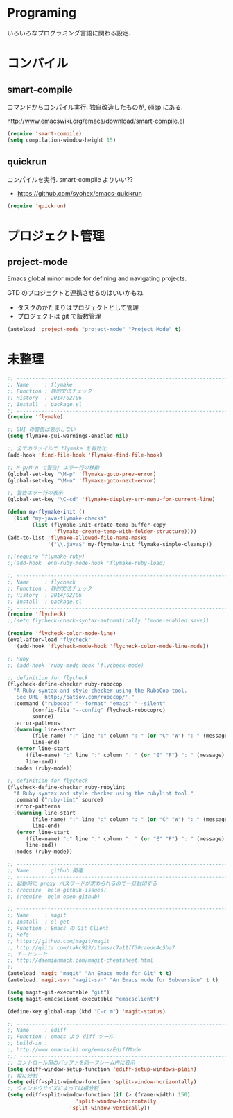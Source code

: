 * Programing
いろいろなプログラミング言語に関わる設定.


* コンパイル
** smart-compile
コマンドからコンパイル実行. 独自改造したものが, elisp にある.

http://www.emacswiki.org/emacs/download/smart-compile.el

#+begin_src emacs-lisp
(require 'smart-compile)
(setq compilation-window-height 15)
#+end_src

** quickrun
コンパイルを実行. smart-compile よりいい??

- https://github.com/syohex/emacs-quickrun

#+begin_src emacs-lisp
(require 'quickrun)
#+end_src

* プロジェクト管理
** project-mode

   Emacs global minor mode for defining and navigating projects.

   GTD のプロジェクトと連携させるのはいいかもね.
   - タスクのかたまりはプロジェクトとして管理
   - プロジェクトは git で版数管理

   #+begin_src emacs-lisp
   (autoload 'project-mode "project-mode" "Project Mode" t)
   #+end_src

* 未整理

#+begin_src emacs-lisp
;; -----------------------------------------------------------------------
;; Name     : flymake
;; Function : 静的文法チェック
;; History  : 2014/02/06
;; Install  : package.el
;; ------------------------------------------------------------------------
(require 'flymake)

;; GUI の警告は表示しない
(setq flymake-gui-warnings-enabled nil)

;; 全てのファイルで flymake を有効化
(add-hook 'find-file-hook 'flymake-find-file-hook)

;; M-p/M-n で警告/ エラー行の移動
(global-set-key "\M-p" 'flymake-goto-prev-error)
(global-set-key "\M-n" 'flymake-goto-next-error)

;; 警告エラー行の表示
(global-set-key "\C-cd" 'flymake-display-err-menu-for-current-line)

(defun my-flymake-init ()
  (list "my-java-flymake-checks"
        (list (flymake-init-create-temp-buffer-copy
               'flymake-create-temp-with-folder-structure))))
(add-to-list 'flymake-allowed-file-name-masks
             '("\\.java$" my-flymake-init flymake-simple-cleanup))

;;(require 'flymake-ruby)
;;(add-hook 'enh-ruby-mode-hook 'flymake-ruby-load)

;; -----------------------------------------------------------------------
;; Name     : flycheck
;; Function : 静的文法チェック
;; History  : 2014/02/06
;; Install  : package.el
;; ------------------------------------------------------------------------
(require 'flycheck)
;;(setq flycheck-check-syntax-automatically '(mode-enabled save))

(require 'flycheck-color-mode-line)
(eval-after-load "flycheck"
  '(add-hook 'flycheck-mode-hook 'flycheck-color-mode-line-mode))

;; Ruby
;; (add-hook 'ruby-mode-hook 'flycheck-mode)

;; definition for flycheck
(flycheck-define-checker ruby-rubocop
  "A Ruby syntax and style checker using the RuboCop tool.
   See URL `http://batsov.com/rubocop/'."
  :command ("rubocop" "--format" "emacs" "--silent"
	    (config-file "--config" flycheck-rubocoprc)
	    source)
  :error-patterns
  ((warning line-start
	    (file-name) ":" line ":" column ": " (or "C" "W") ": " (message)
	    line-end)
   (error line-start
	  (file-name) ":" line ":" column ": " (or "E" "F") ": " (message)
	  line-end))
  :modes (ruby-mode))

;; definition for flycheck
(flycheck-define-checker ruby-rubylint
  "A Ruby syntax and style checker using the rubylint tool."
  :command ("ruby-lint" source)
  :error-patterns
  ((warning line-start
	    (file-name) ":" line ":" column ": " (or "C" "W") ": " (message)
	    line-end)
   (error line-start
	  (file-name) ":" line ":" column ": " (or "E" "F") ": " (message)
	  line-end))
  :modes (ruby-mode))

;; -----------------------------------------------------------------------
;; Name     : github 関連
;; ------------------------------------------------------------------------
;; 起動時に proxy パスワードが求められるので一旦封印する
;; (require 'helm-github-issues)
;; (require 'helm-open-github)

;; -----------------------------------------------------------------------
;; Name     : magit
;; Install  : el-get
;; Function : Emacs の Git Client
;; Refs
;; https://github.com/magit/magit
;; http://qiita.com/takc923/items/c7a11ff30caedc4c5ba7
;; チーとシーと
;; http://daemianmack.com/magit-cheatsheet.html
;; ------------------------------------------------------------------------
(autoload 'magit "magit" "An Emacs mode for Git" t t)
(autoload 'magit-svn "magit-svn" "An Emacs mode for Subversion" t t)

(setq magit-git-executable "git")
(setq magit-emacsclient-executable "emacsclient")

(define-key global-map (kbd "C-c m") 'magit-status)

;; ------------------------------------------------------------------------
;; Name     : ediff
;; Function : emacs よう diff ツール
;; build-in :
;; http://www.emacswiki.org/emacs/EdiffMode
;;; ------------------------------------------------------------------------
;; コントロール用のバッファを同一フレーム内に表示
(setq ediff-window-setup-function 'ediff-setup-windows-plain)
;; 縦に分割
(setq ediff-split-window-function 'split-window-horizontally)
;; ウィンドウサイズによっては横分割
(setq ediff-split-window-function (if (> (frame-width) 150)
				      'split-window-horizontally
				    'split-window-vertically))
#+end_src
